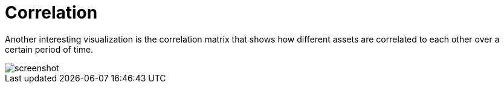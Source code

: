 = Correlation
:jbake-type: item
:jbake-status: published
:jbake-heading: we can chart our future clearly only when we know the path that led to the present
:imagesdir: ../img/
:icons: font

Another interesting visualization is the correlation matrix that shows how different assets are correlated to each other over a certain period of time.

image::correlation.png[alt="screenshot"]
